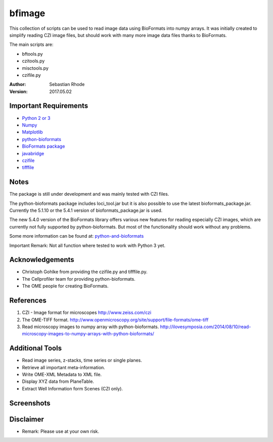 ===============================
bfimage
===============================

This collection of scripts can be used to read image data using BioFormats into numpy arrays.
It was initially created to simplify reading CZI image files, but should work with many more
image data files thanks to BioFormats.

The main scripts are:

*   bftools.py
*   czitools.py
*   misctools.py
*   czifile.py

:Author: Sebastian Rhode

:Version: 2017.05.02

Important Requirements
----------------------
* `Python 2 or 3 <http://www.python.org>`_
* `Numpy <http://www.numpy.org>`_
* `Matplotlib <http://www.matplotlib.org>`_
* `python-bioformats <https://github.com/CellProfiler/python-bioformats>`_
* `BioFormats package <http://downloads.openmicroscopy.org/bio-formats/>`_
* `javabridge <https://pypi.python.org/pypi/javabridge>`_
* `czifile <http://www.lfd.uci.edu/~gohlke/code/czifile.py.html>`_
* `tifffile <http://www.lfd.uci.edu/~gohlke/code/tifffile.py.html>`_

Notes
-----
The package is still under development and was mainly tested with CZI files.

The python-bioformats package includes loci_tool.jar but it is also possible to use the latest bioformats_package.jar.
Currently the 5.1.10 or the 5.4.1 version of bioformats_package.jar is used.

The new 5.4.0 version of the BioFormats library offers various new features for reading especially CZI images,
which are currently not fully supported by python-bioformats. But most of the functionality should work without any problems.

Some more information can be found at: `python-and-bioformats <http://slides.com/sebastianrhode/python-and-bioformats/fullscreen>`_

Important Remark: Not all function where tested to work with Python 3 yet.

Acknowledgements
----------------
*   Christoph Gohlke from providing the czifile.py and tifffile.py.
*   The Cellprofiler team for providing python-bioformats.
*   The OME people for creating BioFormats.

References
----------
(1)  CZI - Image format for microscopes
     http://www.zeiss.com/czi
(2)  The OME-TIFF format.
     http://www.openmicroscopy.org/site/support/file-formats/ome-tiff
(3)  Read microscopy images to numpy array with python-bioformats.
     http://ilovesymposia.com/2014/08/10/read-microscopy-images-to-numpy-arrays-with-python-bioformats/

Additional Tools
----------------
*   Read image series, z-stacks, time series or single planes.
*   Retrieve all important meta-information.
*   Write OME-XML Metadata to XML file.
*   Display XYZ data from PlaneTable.
*   Extract Well Information form Scenes (CZI only).

Screenshots
-----------

.. figure:: images/BFRead_Test.png
   :align: center
   :alt:

.. figure:: images/OME-XML_output.png
   :align: center
   :alt:

.. figure:: images/testwell96_planetable_XYZ-Pos.png
   :align: center
   :alt:

Disclaimer
----------
*   Remark: Please use at your own risk.
